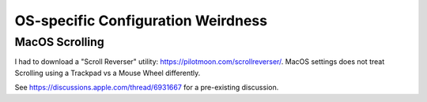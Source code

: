 OS-specific Configuration Weirdness
===================================

MacOS Scrolling
---------------

I had to download a "Scroll Reverser" utility: https://pilotmoon.com/scrollreverser/.
MacOS settings does not treat Scrolling using a Trackpad vs a Mouse Wheel differently.

See https://discussions.apple.com/thread/6931667 for a pre-existing discussion.
